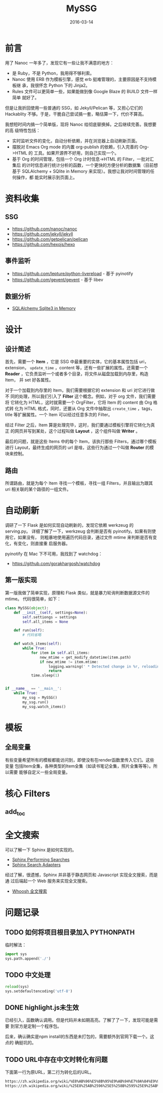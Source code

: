 #+TITLE: MySSG
#+DATE: 2016-03-14

* 前言
用了 Nanoc 一年多了，发现它有一些让我不满意的地方：
- 是 Ruby，不是 Python，我用得不够利索。
- Nanoc 使用 ERB 作为模板引擎，感觉 erb 挺难管理的，主要原因是不支持模板继
  承，我很怀念 Python 下的 Jinja2。
- Rules 文件可以更简单一些，如果能做到像 Google Blaze 的 BUILD 文件一样简单
  就好了。
  
但是让我折回使用一些普通的 SSG，如 Jekyll/Pelican 等，又担心它们的
Hackablity 不够。于是，干脆自己尝试搞一套，略估算一下，代价不算高。

我想短时间内搞一个简单版，现将 Nanoc 给彻底替换掉。之后继续完善。我想要的高
级特性包括：
- 实时监听文件的变化，自动分析依赖，并在浏览器上自动刷新页面。
- 摆脱对 Emacs Org mode 的内置 org-publish 的依赖，引入完善的 Org->HTML 的
  工具。如果开源界不好用，则自己实现一个。
- 基于 Org 的时间管理，包括一个 Org 计时信息->HTML 的 Filter，一批对汇集后
  的计时信息进行统计分析的函数，一个更快的方便分析的数据集（目前想基于
  SQLAlchemy + SQlite in Memory 来实现）。我想让我对时间管理的任何操作，都
  能实时展示到页面上。

* 资料收集
** SSG
- https://github.com/nanoc/nanoc
- https://github.com/jekyll/jekyll
- https://github.com/getpelican/pelican
- https://github.com/hexojs/hexo

** 事件监听
- [[https://github.com/lepture/python-livereload]]  - 基于 pyinotify
- https://github.com/gevent/gevent  - 基于 libev

** 数据分析
- [[http://docs.sqlalchemy.org/en/rel_1_0/dialects/sqlite.html][SQLAlchemy Sqlite3 in Memory]]

* 设计
** 设计简述
首先，需要一个 *Item* ，它是 SSG 中最重要的实体，它的基本属性包括 uri，
extension， ~update_time~ ，content 等，还有一些扩展的属性。还需要一个
*Reader* ，它负责监听一个或者多个目录，将文件从磁盘加载到内存里，构造 Item，
并 set 好各属性。

对于一个加载到内存里的 Item，我们需要根据它的 extension 和 uri 对它进行做不
同的处理，所以我们引入了 *Filter* 这个概念。例如，对于 org 文件，我们需要将
它转化为 HTML，这时就需要一个 OrgFilter，它将 Item 的 content 由 Org 格式转
化为 HTML 格式，同时，还要从 Org 文件中抽取出 ~create_time~ ，tags，title
等扩展属性。一个 Item 可以经过任意多次的 Filter。

经过 Filter 之后，Item 算是处理完毕，这时，我们要通过模板引擎将它转化为真正
的网页并写到某处，这个过程叫做 *Layout* ，这个组件叫做 *Writer* 。

最后的问题，就是这些 Items 中的每个 Item，该执行那些 Filters，通过哪个模板
进行 Layout，最终生成的网页的 url 是啥，这些行为通过一个叫做 *Router* 的模
块来控制。

** 路由
所谓路由，就是为每个 Item 寻找一个模板，寻找一组 Filters，并且输出为跟其
uri 相关联的某个路径的一组文件。

* 自动刷新
调研了一下 Flask 是如何实现自动刷新的，发现它依赖 werkzeug 的 serving.py。
详细了解了一下，werkzeug 会判断是否有 pyinotify。如果有则使用它，如果没有，
则粗暴地使用遍历代码目录，通过文件 mtime 来判断是否有变化，有变化，则直接重
启服务器。

pyinotify 在 Mac 下不可用，我找到了 watchdog：
- https://github.com/gorakhargosh/watchdog
  
** 第一版实现
第一版我做了简单实现，原理和 Flask 类似，就是暴力轮询判断数据源文件的 mtime。
代码很简单，如下：
#+BEGIN_SRC python
class MySSG(object):
    def __init__(self, settings=None):
        self.settiongs = settings
        self.all_items = None

    def run(self):
        # 代码省略

    def watch_items(self):
        while True:
            for item in self.all_items:
                new_mtime = get_modify_datetime(item.path)
                if new_mtime != item.mtime:
                    logging.warning(' * Detected change in %r, reloading' % item.path)
                    return
            time.sleep(1)


if __name__ == '__main__':
    while True:
        my_ssg = MySSG()
        my_ssg.run()
        my_ssg.watch_items()
#+END_SRC

* 模板
** 全局变量
有些变量希望所有的模板都能访问到，即使没有在render函数里传入它们。这些变量
包括Item全集，各种类型的Item全集（如读书笔记全集，照片全集等等）。所以需要
能够自定义一些全局变量。

* 核心 Filters
** add_toc

* 全文搜索
可以了解一下 Sphinx 是如何实现的。
- [[http://www.sphinx-doc.org/en/stable/web/quickstart.html#performing-searches][Sphinx Performing Searches]]
- [[http://www.sphinx-doc.org/en/stable/web/searchadapters.html][Sphinx Search Adapters]]
  
经过了解，很遗憾，Sphinx 并非基于静态网页和 Javascript 实现全文搜索，而是通
过后端起一个 Web 服务来实现全文搜索。

- [[http://blog.caoyue.me/post/whoosh-search][Whoosh 全文搜索]]

* 问题记录
** TODO 如何将项目根目录加入 PYTHONPATH
临时解法：
#+BEGIN_SRC python
import sys
sys.path.append('./')
#+END_SRC

** TODO 中文处理
#+BEGIN_SRC python
reload(sys)
sys.setdefaultencoding('utf-8')
#+END_SRC   
** DONE highlight.js未生效
已经引入，函数确认调用。但是代码并未如期高亮。了解了了一下，发现可能是需要
到官方是定制一个程序包。

后来，确认确实是npm install的东西是未打包的，需要额外到官网下载一个。这点的
确挺坑的。

** TODO URL中存在中文时转化有问题
下面第一行为原URL，第二行为转化后的URL。   
#+BEGIN_SRC sh
https://zh.wikipedia.org/wiki/%E8%AB%96%E5%8B%95%E9%AB%94%E7%9A%84%E9%9B%BB%E5%8B%95%E5%8A%9B%E5%AD%B8
https://zh.wikipedia.org/wiki/%25E8%25AB%2596%25E5%258B%2595%25E9%25AB%2594%25E7%259A%2584%25E9%259B%25BB%25E5%258B%2595%25E5%258A%259B%25E5%25AD%25B8
#+END_SRC

